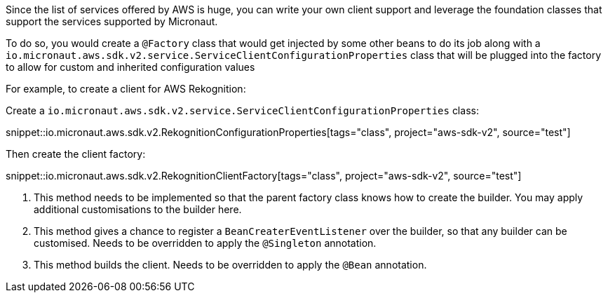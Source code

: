 Since the list of services offered by AWS is huge, you can write your own client support and leverage the foundation
classes that support the services supported by Micronaut.

To do so, you would create a `@Factory` class that would get injected by some other beans to do its job along with a
`io.micronaut.aws.sdk.v2.service.ServiceClientConfigurationProperties` class that will be plugged into the
factory to allow for custom and inherited configuration values

For example, to create a client for AWS Rekognition:

Create a `io.micronaut.aws.sdk.v2.service.ServiceClientConfigurationProperties` class:

snippet::io.micronaut.aws.sdk.v2.RekognitionConfigurationProperties[tags="class", project="aws-sdk-v2", source="test"]

Then create the client factory:

snippet::io.micronaut.aws.sdk.v2.RekognitionClientFactory[tags="class", project="aws-sdk-v2", source="test"]

<1> This method needs to be implemented so that the parent factory class knows how to create the builder. You may apply
    additional customisations to the builder here.
<2> This method gives a chance to register a `BeanCreaterEventListener` over the builder, so that any builder can be
    customised. Needs to be overridden to apply the `@Singleton` annotation.
<3> This method builds the client. Needs to be overridden to apply the `@Bean` annotation.
